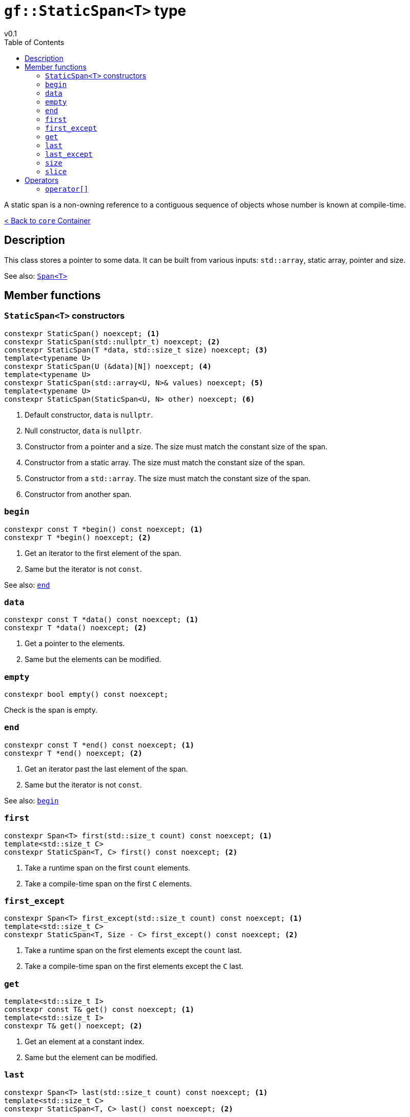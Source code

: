= `gf::StaticSpan<T>` type
v0.1
:toc: right
:toclevels: 2
:homepage: https://gamedevframework.github.io/
:stem: latexmath
:source-highlighter: rouge
:source-language: c++
:rouge-style: thankful_eyes
:sectanchors:
:xrefstyle: full
:nofooter:
:docinfo: shared-head
:icons: font

A static span is a non-owning reference to a contiguous sequence of objects whose number is known at compile-time.

xref:core_container.adoc[< Back to `core` Container]

== Description

This class stores a pointer to some data. It can be built from various inputs: `std::array`, static array, pointer and size.

See also: xref:Span.adoc[`Span<T>`]

== Member functions

=== `StaticSpan<T>` constructors

[source]
----
constexpr StaticSpan() noexcept; <1>
constexpr StaticSpan(std::nullptr_t) noexcept; <2>
constexpr StaticSpan(T *data, std::size_t size) noexcept; <3>
template<typename U>
constexpr StaticSpan(U (&data)[N]) noexcept; <4>
template<typename U>
constexpr StaticSpan(std::array<U, N>& values) noexcept; <5>
template<typename U>
constexpr StaticSpan(StaticSpan<U, N> other) noexcept; <6>
----

<1> Default constructor, `data` is `nullptr`.
<2> Null constructor, `data` is `nullptr`.
<3> Constructor from a pointer and a size. The size must match the constant size of the span.
<4> Constructor from a static array. The size must match the constant size of the span.
<5> Constructor from a `std::array`. The size must match the constant size of the span.
<6> Constructor from another span.

=== `begin`

[source]
----
constexpr const T *begin() const noexcept; <1>
constexpr T *begin() noexcept; <2>
----

<1> Get an iterator to the first element of the span.
<2> Same but the iterator is not `const`.

See also: <<_end>>

=== `data`

[source]
----
constexpr const T *data() const noexcept; <1>
constexpr T *data() noexcept; <2>
----

<1> Get a pointer to the elements.
<2> Same but the elements can be modified.

=== `empty`

[source]
----
constexpr bool empty() const noexcept;
----

Check is the span is empty.

=== `end`

[source]
----
constexpr const T *end() const noexcept; <1>
constexpr T *end() noexcept; <2>
----

<1> Get an iterator past the last element of the span.
<2> Same but the iterator is not `const`.

See also: <<_begin>>

=== `first`

[source]
----
constexpr Span<T> first(std::size_t count) const noexcept; <1>
template<std::size_t C>
constexpr StaticSpan<T, C> first() const noexcept; <2>
----

<1> Take a runtime span on the first `count` elements.
<2> Take a compile-time span on the first `C` elements.

=== `first_except`

[source]
----
constexpr Span<T> first_except(std::size_t count) const noexcept; <1>
template<std::size_t C>
constexpr StaticSpan<T, Size - C> first_except() const noexcept; <2>
----

<1> Take a runtime span on the first elements except the `count` last.
<2> Take a compile-time span on the first elements except the `C` last.

=== `get`

[source]
----
template<std::size_t I>
constexpr const T& get() const noexcept; <1>
template<std::size_t I>
constexpr T& get() noexcept; <2>
----

<1> Get an element at a constant index.
<2> Same but the element can be modified.

=== `last`

[source]
----
constexpr Span<T> last(std::size_t count) const noexcept; <1>
template<std::size_t C>
constexpr StaticSpan<T, C> last() const noexcept; <2>
----

<1> Take a runtime span on the last `count` elements.
<2> Take a compile-time span on the last `C` elements.

=== `last_except`

[source]
----
constexpr Span<T> last_except(std::size_t count) const noexcept; <1>
template<std::size_t C>
constexpr StaticSpan<T, Size - C> last_except() const noexcept; <2>
----

<1> Take a runtime span on the last elements except the `count` first.
<2> Take a compile-time span on the last elements except the `C` first.

=== `size`

[source]
----
constexpr std::size_t size() const noexcept;
----

Get the number of elements in the span.

=== `slice`

[source]
----
constexpr Span<T> slice(std::size_t b, std::size_t e) const noexcept; <1>
template<std::size_t B, std::size_t E>
constexpr StaticSpan<T, E - B> slice() const noexcept; <2>
----

<1> Take a runtime sub-span between `b` (included) and `e` (not included).
<2> Take a compile-time sub-span between `B` (included) and `E` (not included).

== Operators

=== `operator[]`

[source]
----
constexpr const T& operator[](std::size_t index) const noexcept; <1>
constexpr T& operator[](std::size_t index) noexcept; <2>
----

<1> Get the element at a given index.
<2> Same but the element can be modified.
